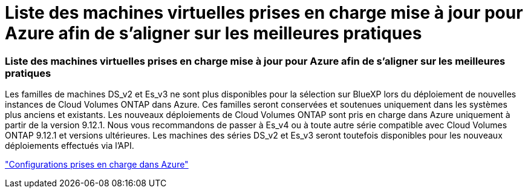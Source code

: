 = Liste des machines virtuelles prises en charge mise à jour pour Azure afin de s'aligner sur les meilleures pratiques
:allow-uri-read: 




=== Liste des machines virtuelles prises en charge mise à jour pour Azure afin de s'aligner sur les meilleures pratiques

Les familles de machines DS_v2 et Es_v3 ne sont plus disponibles pour la sélection sur BlueXP lors du déploiement de nouvelles instances de Cloud Volumes ONTAP dans Azure. Ces familles seront conservées et soutenues uniquement dans les systèmes plus anciens et existants. Les nouveaux déploiements de Cloud Volumes ONTAP sont pris en charge dans Azure uniquement à partir de la version 9.12.1. Nous vous recommandons de passer à Es_v4 ou à toute autre série compatible avec Cloud Volumes ONTAP 9.12.1 et versions ultérieures. Les machines des séries DS_v2 et Es_v3 seront toutefois disponibles pour les nouveaux déploiements effectués via l'API.

https://docs.netapp.com/us-en/cloud-volumes-ontap-relnotes/reference-configs-azure.html["Configurations prises en charge dans Azure"^]
